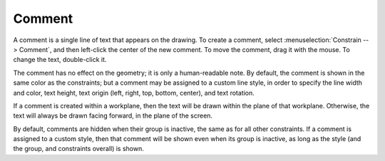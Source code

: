 Comment
#######

A comment is a single line of text that appears on the drawing.  To
create a comment, select :menuselection:`Constrain --> Comment`, and
then left-click the center of the new comment.  To move the comment,
drag it with the mouse.  To change the text, double-click it.

The comment has no effect on the geometry; it is only a human-readable
note.  By default, the comment is shown in the same color as the
constraints; but a comment may be assigned to a custom line style, in
order to specify the line width and color, text height, text origin
(left, right, top, bottom, center), and text rotation.

If a comment is created within a workplane, then the text will be drawn
within the plane of that workplane.  Otherwise, the text will always be
drawn facing forward, in the plane of the screen.

By default, comments are hidden when their group is inactive, the same
as for all other constraints.  If a comment is assigned to a custom
style, then that comment will be shown even when its group is inactive,
as long as the style (and the group, and constraints overall) is shown.
